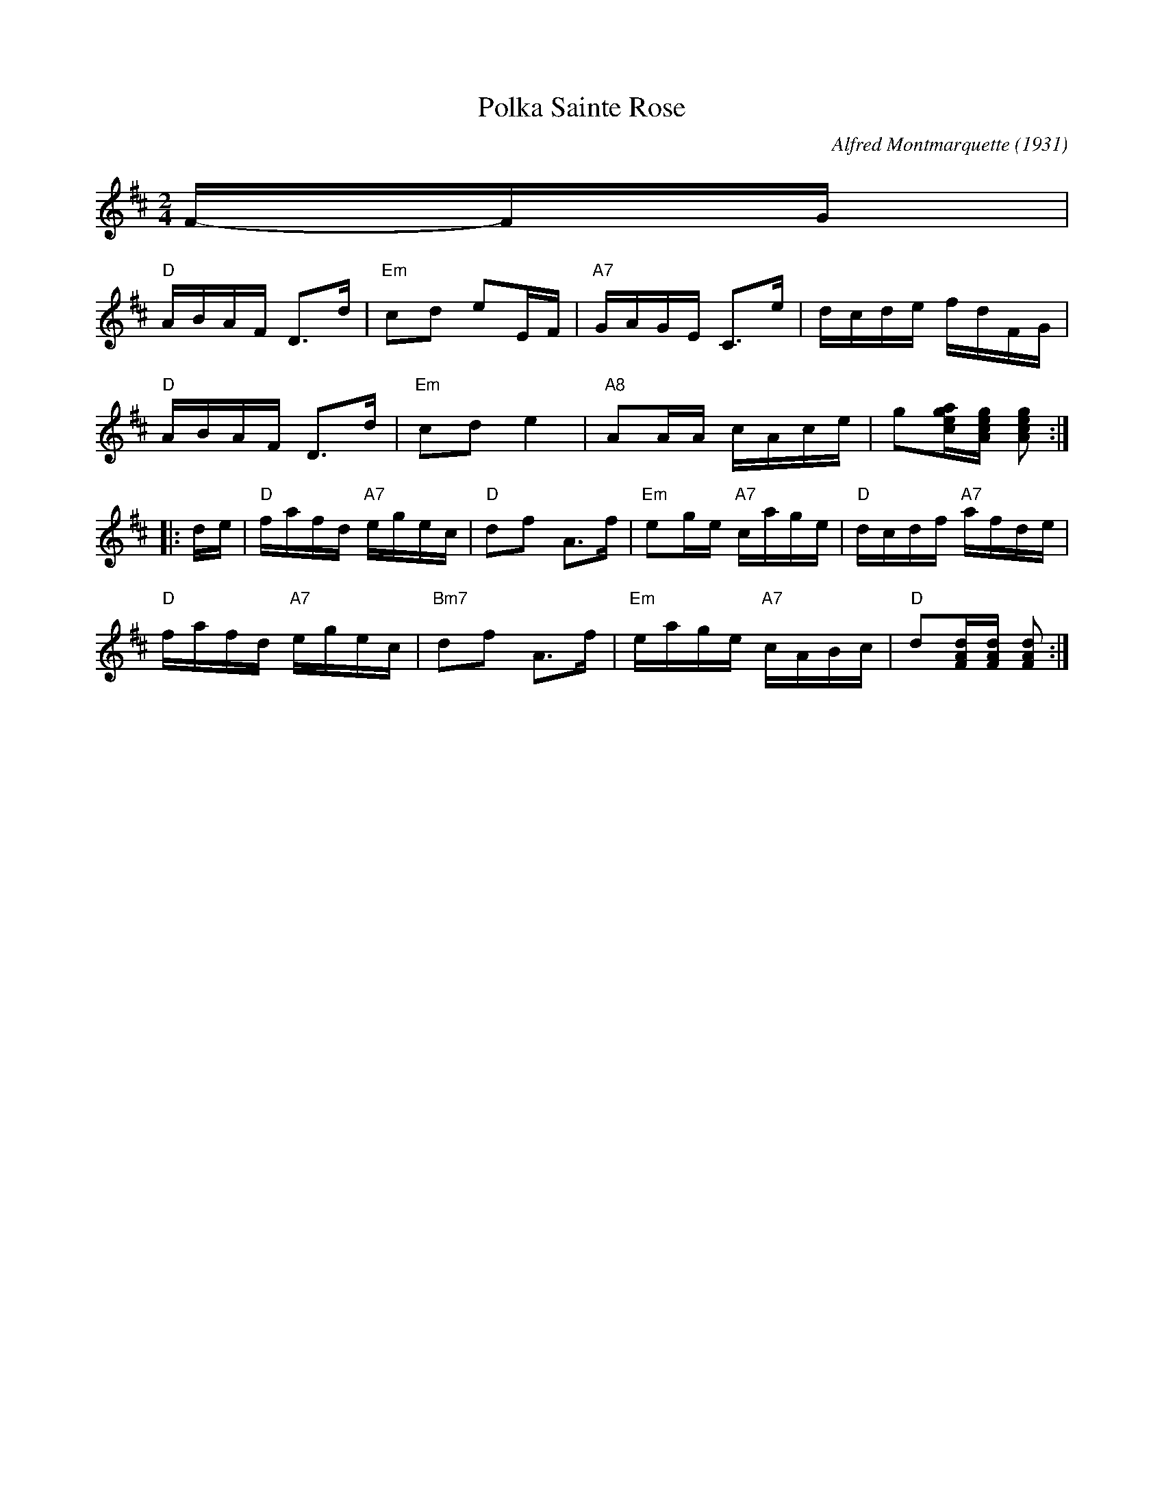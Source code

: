 X: 1
T: Polka Sainte Rose
C: Alfred Montmarquette (1931)
R: polka
Z: 2022 John Chambers <jc:trillian.mit.edu>
M: 2/4
L: 1/16
K: D
F-FG |
"D"ABAF D3d | "Em"c2d2 e2EF | "A7"GAGE C3e | dcde fdFG |
"D"ABAF D3d | "Em"c2d2 e4 | "A8"A2AA cAce | g2[gec a][gecA] [g2e2c2A2] :|
|: de |\
"D"fafd "A7"egec | "D"d2f2 A3f | "Em"e2ge "A7"cage | "D"dcdf "A7"afde |
"D"fafd "A7"egec | "Bm7"d2f2 A3f | "Em"eage "A7"cABc | "D"d2[dAF][dAF] [d2A2F2] :|
